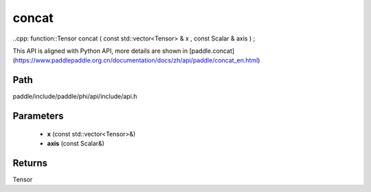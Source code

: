.. _en_api_paddle_experimental_concat:

concat
-------------------------------

..cpp: function::Tensor concat ( const std::vector<Tensor> & x , const Scalar & axis ) ;


This API is aligned with Python API, more details are shown in [paddle.concat](https://www.paddlepaddle.org.cn/documentation/docs/zh/api/paddle/concat_en.html)

Path
:::::::::::::::::::::
paddle/include/paddle/phi/api/include/api.h

Parameters
:::::::::::::::::::::
	- **x** (const std::vector<Tensor>&)
	- **axis** (const Scalar&)

Returns
:::::::::::::::::::::
Tensor
